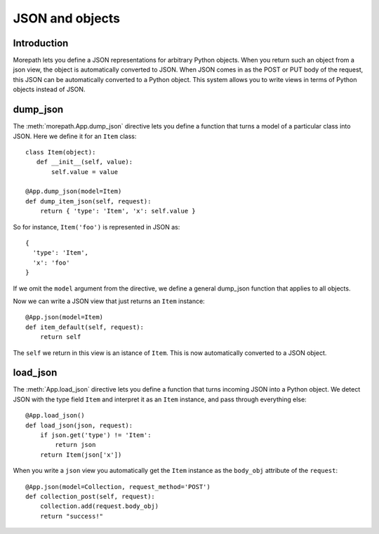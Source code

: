 JSON and objects
================

Introduction
------------

Morepath lets you define a JSON representations for arbitrary Python
objects. When you return such an object from a json view, the object
is automatically converted to JSON. When JSON comes in as the POST or
PUT body of the request, this JSON can be automatically converted to a
Python object. This system allows you to write views in terms of
Python objects instead of JSON.

dump_json
---------

The :meth:`morepath.App.dump_json` directive lets you define a function
that turns a model of a particular class into JSON. Here we define it
for an ``Item`` class::

  class Item(object):
     def __init__(self, value):
         self.value = value

  @App.dump_json(model=Item)
  def dump_item_json(self, request):
      return { 'type': 'Item', 'x': self.value }

So for instance, ``Item('foo')`` is represented in JSON as::

  {
    'type': 'Item',
    'x': 'foo'
  }

If we omit the ``model`` argument from the directive, we define a
general dump_json function that applies to all objects.

Now we can write a JSON view that just returns an ``Item`` instance::

  @App.json(model=Item)
  def item_default(self, request):
      return self

The ``self`` we return in this view is an istance of ``Item``. This is
now automatically converted to a JSON object.

load_json
---------

The :meth:`App.load_json` directive lets you define a function that
turns incoming JSON into a Python object. We detect JSON with the
type field ``Item`` and interpret it as an ``Item`` instance, and
pass through everything else::

  @App.load_json()
  def load_json(json, request):
      if json.get('type') != 'Item':
          return json
      return Item(json['x'])

When you write a ``json`` view you automatically get the ``Item``
instance as the ``body_obj`` attribute of the ``request``::

  @App.json(model=Collection, request_method='POST')
  def collection_post(self, request):
      collection.add(request.body_obj)
      return "success!"

